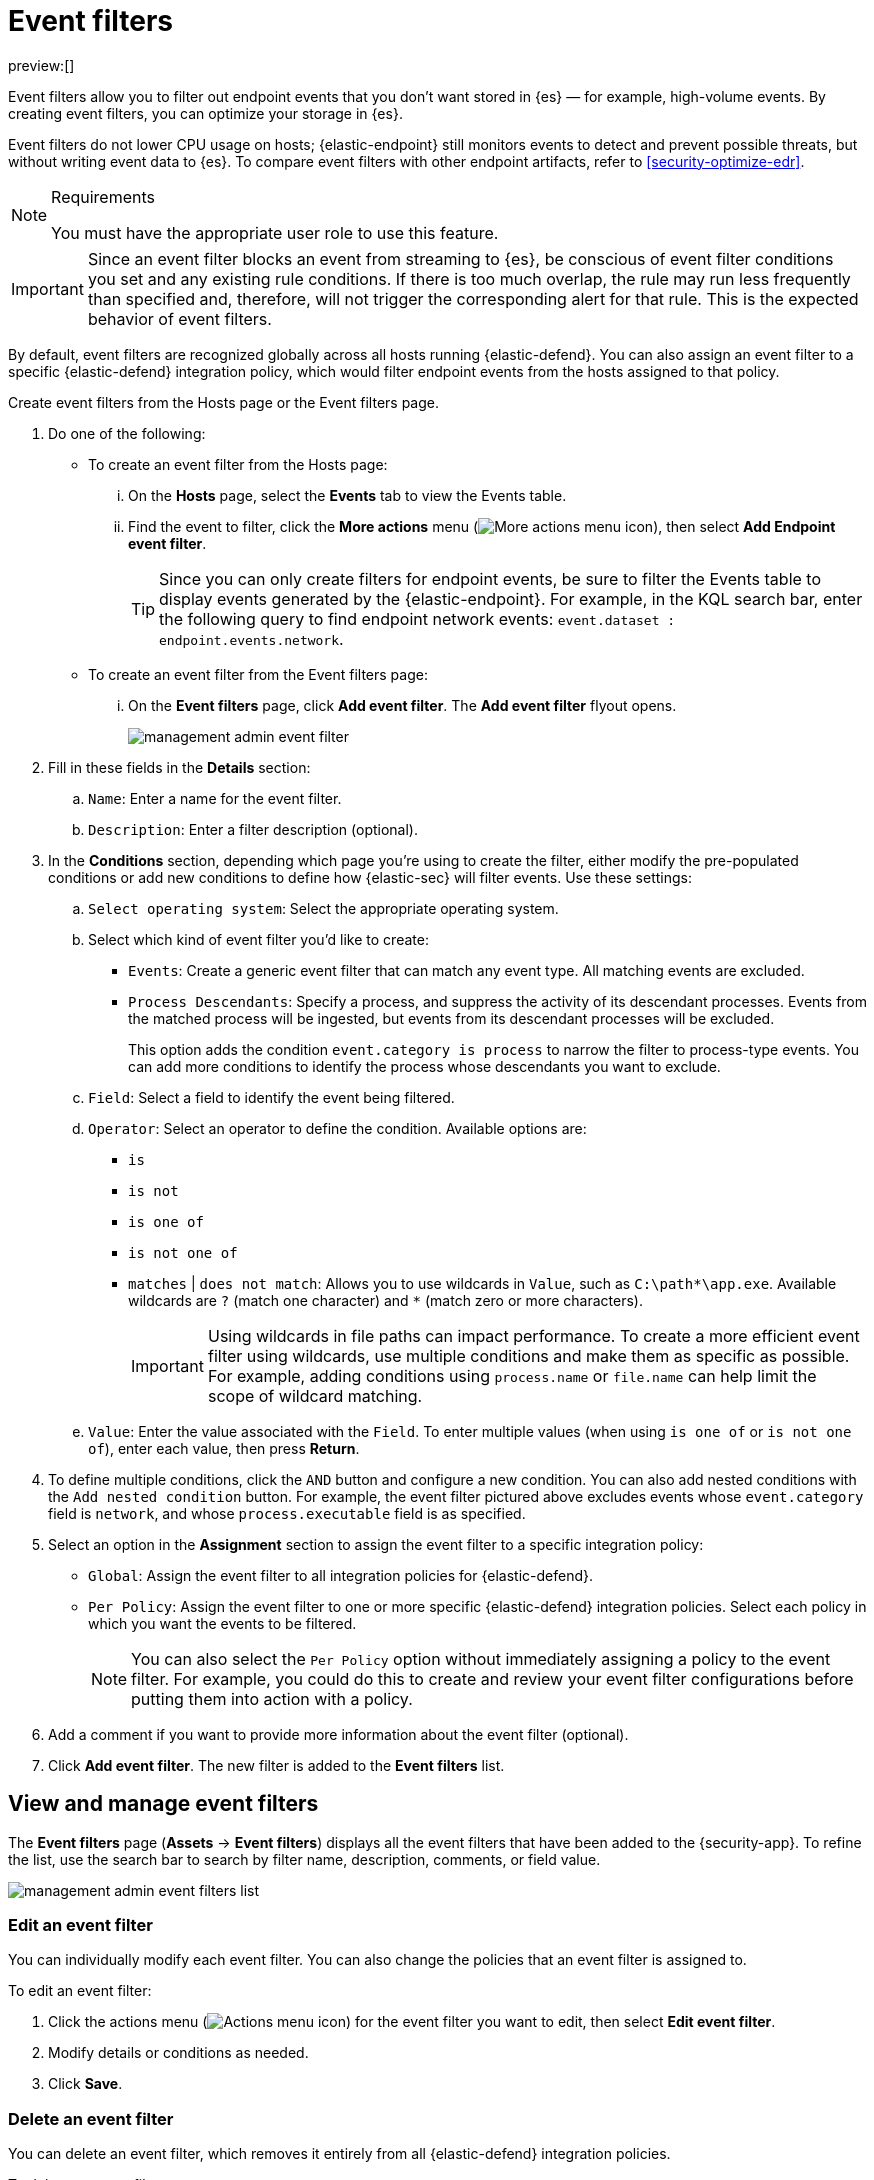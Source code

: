 [[security-event-filters]]
= Event filters

// :keywords: serverless, security, how-to

preview:[]

Event filters allow you to filter out endpoint events that you don't want stored in {es} — for example, high-volume events. By creating event filters, you can optimize your storage in {es}.

Event filters do not lower CPU usage on hosts; {elastic-endpoint} still monitors events to detect and prevent possible threats, but without writing event data to {es}. To compare event filters with other endpoint artifacts, refer to <<security-optimize-edr>>.

.Requirements
[NOTE]
====
You must have the appropriate user role to use this feature.

// Placeholder statement until we know which specific roles are required. Classic statement below for reference.

// You must have the **Event Filters** <DocLink slug="/serverless/security/endpoint-management-req">privilege</DocLink> to access this feature.
====

[IMPORTANT]
====
Since an event filter blocks an event from streaming to {es}, be conscious of event filter conditions you set and any existing rule conditions. If there is too much overlap, the rule may run less frequently than specified and, therefore, will not trigger the corresponding alert for that rule. This is the expected behavior of event filters.
====

By default, event filters are recognized globally across all hosts running {elastic-defend}. You can also assign an event filter to a specific {elastic-defend} integration policy, which would filter endpoint events from the hosts assigned to that policy.

Create event filters from the Hosts page or the Event filters page.

. Do one of the following:
+
** To create an event filter from the Hosts page:
+
... On the **Hosts** page, select the **Events** tab to view the Events table.
... Find the event to filter, click the **More actions** menu (image:images/icons/boxesHorizontal.svg[More actions menu icon]), then select **Add Endpoint event filter**.
+
[TIP]
====
Since you can only create filters for endpoint events, be sure to filter the Events table to display events generated by the {elastic-endpoint}.
For example, in the KQL search bar, enter the following query to find endpoint network events: `event.dataset : endpoint.events.network`.
====
** To create an event filter from the Event filters page:
+
... On the **Event filters** page, click **Add event filter**. The **Add event filter** flyout opens.
+
[role="screenshot"]
image::images/event-filters/-management-admin-event-filter.png[]
. Fill in these fields in the **Details** section:
+
.. `Name`: Enter a name for the event filter.
.. `Description`: Enter a filter description (optional).
. In the **Conditions** section, depending which page you're using to create the filter, either modify the pre-populated conditions or add new conditions to define how {elastic-sec} will filter events. Use these settings:
+
.. `Select operating system`: Select the appropriate operating system.
.. Select which kind of event filter you'd like to create:
+
*** `Events`: Create a generic event filter that can match any event type. All matching events are excluded.
*** `Process Descendants`: Specify a process, and suppress the activity of its descendant processes. Events from the matched process will be ingested, but events from its descendant processes will be excluded.
+
This option adds the condition `event.category is process` to narrow the filter to process-type events. You can add more conditions to identify the process whose descendants you want to exclude.
.. `Field`: Select a field to identify the event being filtered.
.. `Operator`: Select an operator to define the condition. Available options are:
+
*** `is`
*** `is not`
*** `is one of`
*** `is not one of`
*** `matches` | `does not match`: Allows you to use wildcards in `Value`, such as `C:\path*\app.exe`.  Available wildcards are `?` (match one character) and `*` (match zero or more characters).
+
[IMPORTANT]
====
Using wildcards in file paths can impact performance. To create a more efficient event filter using wildcards, use multiple conditions and make them as specific as possible. For example, adding conditions using `process.name` or `file.name` can help limit the scope of wildcard matching.
====
.. `Value`: Enter the value associated with the `Field`. To enter multiple values (when using `is one of` or `is not one of`), enter each value, then press **Return**.
. To define multiple conditions, click the `AND` button and configure a new condition. You can also add nested conditions with the `Add nested condition` button. For example, the event filter pictured above excludes events whose `event.category` field is `network`, and whose `process.executable` field is as specified.
. Select an option in the **Assignment** section to assign the event filter to a specific integration policy:
+
** `Global`: Assign the event filter to all integration policies for {elastic-defend}.
** `Per Policy`: Assign the event filter to one or more specific {elastic-defend} integration policies. Select each policy in which you want the events to be filtered.
+
[NOTE]
====
You can also select the `Per Policy` option without immediately assigning a policy to the event filter. For example, you could do this to create and review your event filter configurations before putting them into action with a policy.
====
. Add a comment if you want to provide more information about the event filter (optional).
. Click **Add event filter**. The new filter is added to the **Event filters** list.

[discrete]
[[manage-event-filters]]
== View and manage event filters

The **Event filters** page (**Assets** → **Event filters**) displays all the event filters that have been added to the {security-app}. To refine the list, use the search bar to search by filter name, description, comments, or field value.

[role="screenshot"]
image::images/event-filters/-management-admin-event-filters-list.png[]

[discrete]
[[edit-event-filter]]
=== Edit an event filter

You can individually modify each event filter. You can also change the policies that an event filter is assigned to.

To edit an event filter:

. Click the actions menu (image:images/icons/boxesHorizontal.svg[Actions menu icon]) for the event filter you want to edit, then select **Edit event filter**.
. Modify details or conditions as needed.
. Click **Save**.

[discrete]
[[delete-event-filter]]
=== Delete an event filter

You can delete an event filter, which removes it entirely from all {elastic-defend} integration policies.

To delete an event filter:

. Click the actions menu (image:images/icons/boxesHorizontal.svg[Actions menu icon]) on the event filter you want to delete, then select **Delete event filter**.
. On the dialog that opens, verify that you are removing the correct event filter, then click **Delete**. A confirmation message is displayed.
